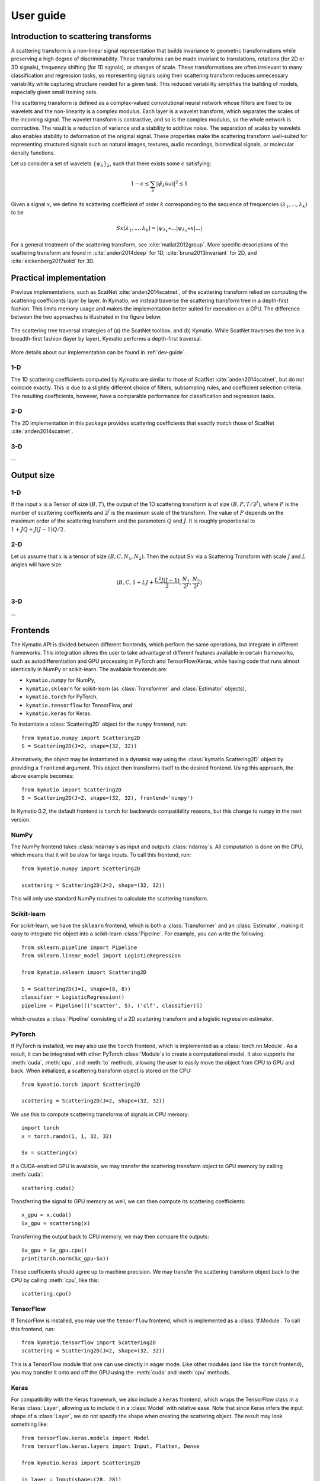 .. _user-guide:

User guide
**********


Introduction to scattering transforms
=====================================

A scattering transform is a non-linear signal representation that builds
invariance to geometric transformations while preserving a high degree of
discriminability. These transforms can be made invariant to translations,
rotations (for 2D or 3D signals), frequency shifting (for 1D signals), or
changes of scale. These transformations are often irrelevant to many
classification and regression tasks, so representing signals using their
scattering transform reduces unnecessary variability while capturing structure
needed for a given task. This reduced variability simplifies the building of
models, especially given small training sets.

The scattering transform is defined as a complex-valued convolutional neural
network whose filters are fixed to be wavelets and the non-linearity is a
complex modulus. Each layer is a wavelet transform, which separates the scales
of the incoming signal. The wavelet transform is contractive, and so is the
complex modulus, so the whole network is contractive. The result is a reduction
of variance and a stability to additive noise. The separation of scales by
wavelets also enables stability to deformation of the original signal. These
properties make the scattering transform well-suited for representing structured
signals such as natural images, textures, audio recordings, biomedical signals,
or molecular density functions.

Let us consider a set of wavelets :math:`\{\psi_\lambda\}_\lambda`, such that
there exists some :math:`\epsilon` satisfying:

.. math:: 1-\epsilon \leq \sum_\lambda |\hat \psi_\lambda(\omega)|^2 \leq 1

Given a signal :math:`x`, we define its scattering coefficient of order
:math:`k` corresponding to the sequence of frequencies
:math:`(\lambda_1,...,\lambda_k)` to be

.. math:: Sx[\lambda_1,...,\lambda_k] = |\psi_{\lambda_k} \star ...| \psi_{\lambda_1} \star x|...|

For a general treatment of the scattering transform, see
:cite:`mallat2012group`. More specific descriptions of the scattering transform
are found in :cite:`anden2014deep` for 1D, :cite:`bruna2013invariant` for 2D,
and :cite:`eickenberg2017solid` for 3D.

Practical implementation
========================

Previous implementations, such as ScatNet :cite:`anden2014scatnet`, of the
scattering transform relied on computing the scattering coefficients layer by
layer. In Kymatio, we instead traverse the scattering transform tree in a
depth-first fashion. This limits memory usage and makes the implementation
better suited for execution on a GPU. The difference between the two approaches
is illustrated in the figure below.

.. figure:: _static/algorithm.png
   :width: 600px
   :alt: Comparison of ScatNet and Kymatio implementations.
   :align: center

   The scattering tree traversal strategies of (a) the ScatNet toolbox, and (b)
   Kymatio. While ScatNet traverses the tree in a breadth-first fashion (layer
   by layer), Kymatio performs a depth-first traversal.

More details about our implementation can be found in :ref:`dev-guide`.

1-D
---

The 1D scattering coefficients computed by Kymatio are similar to those of
ScatNet :cite:`anden2014scatnet`, but do not coincide exactly. This is due to a
slightly different choice of filters, subsampling rules, and coefficient
selection criteria. The resulting coefficients, however, have a comparable
performance for classification and regression tasks.

2-D
---

The 2D implementation in this package provides scattering coefficients that
exactly match those of ScatNet :cite:`anden2014scatnet`.


3-D
---

...

Output size
===========

1-D
---

If the input :math:`x` is a Tensor of size :math:`(B, T)`, the output of the
1D scattering transform is of size :math:`(B, P, T/2^J)`, where :math:`P` is
the number of scattering coefficients and :math:`2^J` is the maximum scale of the
transform. The value of :math:`P` depends on the maximum order of the scattering
transform and the parameters :math:`Q` and :math:`J`. It is roughly proportional
to :math:`1 + J Q + J (J-1) Q / 2`.

2-D
---

Let us assume that :math:`x` is a tensor of size :math:`(B,C,N_1,N_2)`. Then the
output :math:`Sx` via a Scattering Transform with scale :math:`J` and :math:`L` angles will have
size:


.. math:: (B,C,1+LJ+\frac{L^2J(J-1)}{2},\frac{N_1}{2^J},\frac{N_2}{2^J})

3-D
---

...

Frontends
=========

The Kymatio API is divided between different frontends, which perform the same operations, but integrate in different frameworks. This integration allows the user to take advantage of different features available in certain frameworks, such as autodifferentiation and GPU processing in PyTorch and TensorFlow/Keras, while having code that runs almost identically in NumPy or scikit-learn. The available frontends are:

* ``kymatio.numpy`` for NumPy,
* ``kymatio.sklearn`` for scikit-learn (as :class:`Transformer` and :class:`Estimator` objects),
* ``kymatio.torch`` for PyTorch,
* ``kymatio.tensorflow`` for TensorFlow, and
* ``kymatio.keras`` for Keras.

To instantiate a :class:`Scattering2D` object for the ``numpy`` frontend, run::

    from kymatio.numpy import Scattering2D
    S = Scattering2D(J=2, shape=(32, 32))

Alternatively, the object may be instantiated in a dynamic way using the :class:`kymatio.Scattering2D` object by providing a ``frontend`` argument. This object then transforms itself to the desired frontend. Using this approach, the above example becomes::

    from kymatio import Scattering2D
    S = Scattering2D(J=2, shape=(32, 32), frontend='numpy')

In Kymatio 0.2, the default frontend is ``torch`` for backwards compatibility reasons, but this change to ``numpy`` in the next version.

NumPy
-----

The NumPy frontend takes :class:`ndarray`\s as input and outputs :class:`ndarray`\s. All computation is done on the CPU, which means that it will be slow for large inputs. To call this frontend, run::

    from kymatio.numpy import Scattering2D

    scattering = Scattering2D(J=2, shape=(32, 32))

This will only use standard NumPy routines to calculate the scattering transform.

Scikit-learn
------------

For scikit-learn, we have the ``sklearn`` frontend, which is both a :class:`Transformer` and an :class:`Estimator`, making it easy to integrate the object into a scikit-learn :class:`Pipeline`. For example, you can write the following::

    from sklearn.pipeline import Pipeline
    from sklearn.linear_model import LogisticRegression

    from kymatio.sklearn import Scattering2D

    S = Scattering2D(J=1, shape=(8, 8))
    classifier = LogisticRegression()
    pipeline = Pipeline([('scatter', S), ('clf', classifier)])

which creates a :class:`Pipeline` consisting of a 2D scattering transform and a logistic regression estimator.

PyTorch
-------

If PyTorch is installed, we may also use the ``torch`` frontend, which is implemented as a :class:`torch.nn.Module`. As a result, it can be integrated with other PyTorch :class:`Module`\s to create a computational model. It also supports the :meth:`cuda`, :meth:`cpu`, and :meth:`to` methods, allowing the user to easily move the object from CPU to GPU and back. When initialized, a scattering transform object is stored on the CPU::

    from kymatio.torch import Scattering2D

    scattering = Scattering2D(J=2, shape=(32, 32))

We use this to compute scattering transforms of signals in CPU memory::

    import torch
    x = torch.randn(1, 1, 32, 32)

    Sx = scattering(x)

If a CUDA-enabled GPU is available, we may transfer the scattering transform
object to GPU memory by calling :meth:`cuda`::

    scattering.cuda()

Transferring the signal to GPU memory as well, we can then compute its
scattering coefficients::

    x_gpu = x.cuda()
    Sx_gpu = scattering(x)

Transferring the output back to CPU memory, we may then compare the outputs::

    Sx_gpu = Sx_gpu.cpu()
    print(torch.norm(Sx_gpu-Sx))

These coefficients should agree up to machine precision. We may transfer the
scattering transform object back to the CPU by calling :meth:`cpu`, like this::

    scattering.cpu()

.. _backend-story:

TensorFlow
----------

If TensorFlow is installed, you may use the ``tensorflow`` frontend, which is implemented as a :class:`tf.Module`. To call this frontend, run::

    from kymatio.tensorflow import Scattering2D
    scattering = Scattering2D(J=2, shape=(32, 32))

This is a TensorFlow module that one can use directly in eager mode. Like other modules (and like the ``torch`` frontend), you may transfer it onto and off the GPU using the :meth:`cuda` and :meth:`cpu` methods.

Keras
-----

For compatibility with the Keras framework, we also include a ``keras`` frontend, which wraps the TensorFlow class in a Keras :class:`Layer`, allowing us to include it in a :class:`Model` with relative ease. Note that since Keras infers the input shape of a :class:`Layer`, we do not specify the shape when creating the scattering object. The result may look something like::

    from tensorflow.keras.models import Model
    from tensorflow.keras.layers import Input, Flatten, Dense

    from kymatio.keras import Scattering2D

    in_layer = Input(shape=(28, 28))
    sc = Scattering2D(J=3)(in_layer)
    sc_flat = Flatten()(sc)
    out_layer = Dense(10, activation='softmax')(sc_flat)

    model = Model(in_layer, out_layer)

where we feed the scattering coefficients into a dense layer with ten outputs for handwritten digit classification on MNIST.

Backend
=======

The backends encapsulate the most computationally intensive part of the
scattering transform calculation. As a result, improved performance can
often be achieved by replacing the default backend with a more optimized
alternative.

For instance, the default backend of the ``torch`` frontend is the ``torch`` backend,
implemented exclusively in PyTorch. This is available for 1D, 2D, and 3D. It is also
compatible with the PyTorch automatic differentiation framework, and runs on
both CPU and GPU. If one wants additional improved performance on GPU, we
recommended to use the ``torch_skcuda`` backend.

Currently, two backends exist for ``torch``:

- ``torch``: A PyTorch-only implementation which is differentiable with respect
  to its inputs. However, it relies on general-purpose CUDA kernels for GPU
  computation which reduces performance.
- ``torch_skcuda``: An implementation using custom CUDA kernels (through ``cupy``) and
  ``scikit-cuda``. This implementation only runs on the GPU (that is, you must
  call :meth:`cuda` prior to applying it). Since it uses kernels optimized for
  the various steps of the scattering transform, it achieves better performance
  compared to the default ``torch`` backend (see benchmarks below). This
  improvement is currently small in 1D and 3D, but work is underway to further
  optimize this backend.



This backend can be specified via::

    import torch
    from kymatio.torch import Scattering2D

    scattering = Scattering2D(J=2, shape=(32, 32), backend='torch_skcuda')

Each of the other frontends currently only has a single backend, which is the
default. Work is currently underway, however, to extend some of these frontends
with more powerful backends.


Benchmarks
==========

1D
--

We compared our implementation with that of the ScatNet MATLAB package
:cite:`anden2014scatnet` with similar settings. The following table shows the
average computation time for a batch of size $64 \times 65536$. This
corresponds to $64$ signals containing $65536$, or a total of about
$95$ seconds of audio sampled at $44.1~\mathrm{kHz}$.

================================================================== ==========================
Name                                                               Average time per batch (s)
================================================================== ==========================
ScatNet :cite:`anden2014scatnet`                                   1.65
Kymatio (``torch`` frontend-backend, CPU)                          2.74
Kymatio (``torch`` frontend-backend, Quadro M4000 GPU)             0.81
Kymatio (``torch`` frontend-backend, V100 GPU)             0.15
Kymatio (``torch`` frontend, ``skcuda`` backend, Quadro M4000 GPU) 0.66
Kymatio (``torch`` frontend, ``skcuda`` backend, V100 GPU)         0.11
================================================================== ==========================

The CPU tests were performed on a 24-core machine. Further optimization of both
the ``torch`` and ``skcuda`` backends is currently underway, so we expect these
numbers to improve in the near future.

2D
--

We compared our implementation the ScatNetLight MATLAB package
:cite:`Oyallon_2015_CVPR` and a previous PyTorch implementation, *PyScatWave*
:cite:`8413168`. The following table shows the average computation time for a
batch of size $128 \times 3 \times 256 \times 256$. This corresponds to
$128$ three-channel (e.g., RGB) images of size $256 \times 256$.

============================================================   ==========================
Name                                                           Average time per batch (s)
============================================================   ==========================
MATLAB :cite:`Oyallon_2015_CVPR`                               >200
Kymatio (``torch`` frontend-backend, CPU)                      110
Kymatio (``torch`` frontend-backend, 1080Ti GPU)               4.4
Kymatio (``torch`` frontend-backend, V100 GPU)                 2.9
PyScatWave (1080Ti GPU)                                        0.5
Kymatio (``torch`` frontend, ``skcuda`` backend, 1080Ti GPU)   0.5
============================================================   ==========================

The CPU tests were performed on a 48-core machine.

3D
--

We compared our implementation for different backends with a batch size of $8 \times 128 \times 128 \times 128$.
This means that eight different volumes of size $128 \times 128 \times 128$ were processed at the same time. The resulting timings are:

===================================================================   ==========================
Name                                                                  Average time per batch (s)
===================================================================   ==========================
Kymatio (``torch`` frontend-backend, CPU)                             45
Kymatio (``torch`` frontend-backend, Quadro M4000 GPU)                7.5
Kymatio (``torch`` frontend-backend, V100 GPU)                        0.88
Kymatio (``torch`` frontend, ``skcuda`` backend, Quadro M4000 GPU)    6.4
Kymatio (``torch`` frontend, ``skcuda`` backend, V100 GPU)            0.74
===================================================================   ==========================

The CPU tests were performed on a 24-core machine. Further optimization of both
the ``torch`` and ``skcuda`` backends is currently underway, so we expect these
numbers to improve in the near future.

How to cite
===========

If you use this package, please cite the following paper:

Andreux M., Angles T., Exarchakis G., Leonarduzzi R., Rochette G., Thiry L., Zarka J., Mallat S., Andén J., Belilovsky E., Bruna J., Lostanlen V., Hirn M. J., Oyallon E., Zhang S., Cella C., Eickenberg M. (2019). Kymatio: Scattering Transforms in Python. arXiv preprint arXiv:1812.11214. `(paper) <https://arxiv.org/abs/1812.11214>`_

.. rubric:: References

.. bibliography:: _static/bibtex.bib



